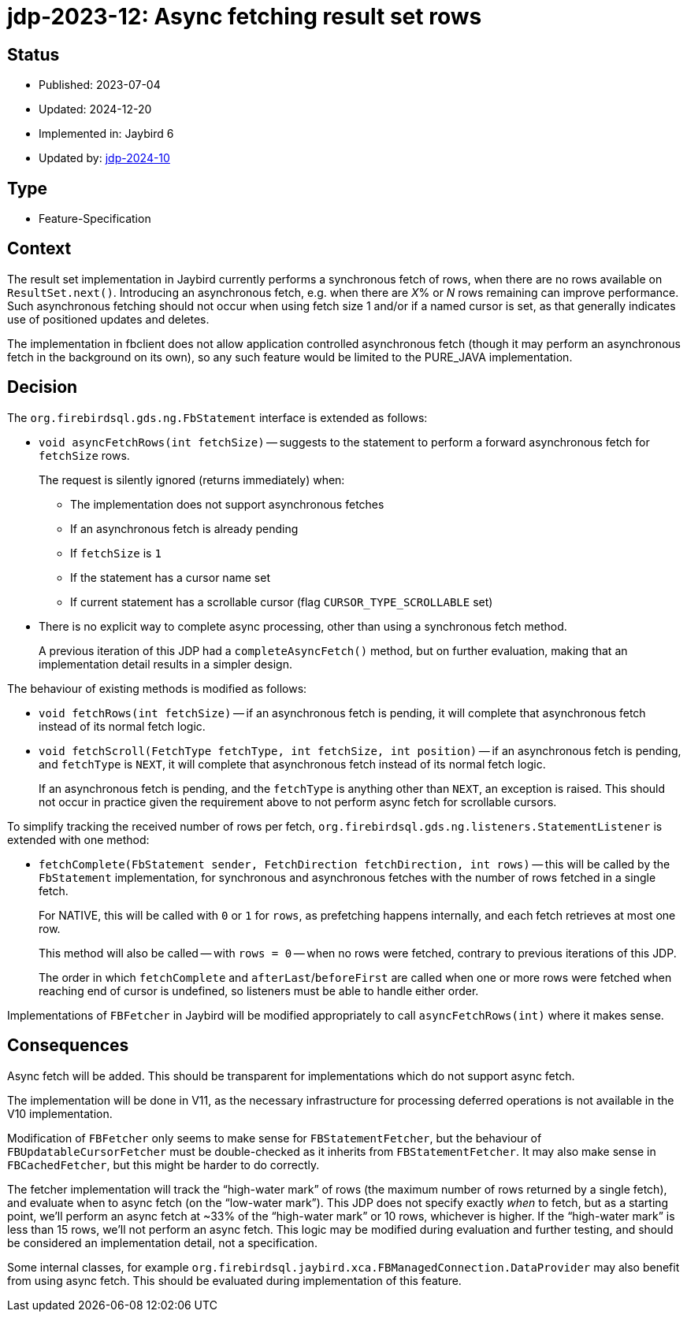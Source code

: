 = jdp-2023-12: Async fetching result set rows

== Status

* Published: 2023-07-04
* Updated: 2024-12-20
* Implemented in: Jaybird 6
* Updated by: https://github.com/FirebirdSQL/jaybird/blob/master/devdoc/jdp/jdp-2024-10-allow-disabling-async-fetch.adoc[jdp-2024-10]

== Type

* Feature-Specification

== Context

The result set implementation in Jaybird currently performs a synchronous fetch of rows, when there are no rows available on `ResultSet.next()`.
Introducing an asynchronous fetch, e.g. when there are __X__% or _N_ rows remaining can improve performance.
Such asynchronous fetching should not occur when using fetch size 1 and/or if a named cursor is set, as that generally indicates use of positioned updates and deletes.

The implementation in fbclient does not allow application controlled asynchronous fetch (though it may perform an asynchronous fetch in the background on its own), so any such feature would be limited to the PURE_JAVA implementation.

== Decision

The `org.firebirdsql.gds.ng.FbStatement` interface is extended as follows:

* `void asyncFetchRows(int fetchSize)` -- suggests to the statement to perform a forward asynchronous fetch for `fetchSize` rows.
+
The request is silently ignored (returns immediately) when:
+
** The implementation does not support asynchronous fetches
** If an asynchronous fetch is already pending
** If `fetchSize` is `1`
** If the statement has a cursor name set
** If current statement has a scrollable cursor (flag `CURSOR_TYPE_SCROLLABLE` set)
* There is no explicit way to complete async processing, other than using a synchronous fetch method.
+
A previous iteration of this JDP had a `completeAsyncFetch()` method, but on further evaluation, making that an implementation detail results in a simpler design.

The behaviour of existing methods is modified as follows:

* `void fetchRows(int fetchSize)` -- if an asynchronous fetch is pending, it will complete that asynchronous fetch instead of its normal fetch logic.
* `void fetchScroll(FetchType fetchType, int fetchSize, int position)` -- if an asynchronous fetch is pending, and `fetchType` is `NEXT`, it will complete that asynchronous fetch instead of its normal fetch logic.
+
If an asynchronous fetch is pending, and the `fetchType` is anything other than `NEXT`, an exception is raised.
This should not occur in practice given the requirement above to not perform async fetch for scrollable cursors.

To simplify tracking the received number of rows per fetch, `org.firebirdsql.gds.ng.listeners.StatementListener` is extended with one method:

* `fetchComplete(FbStatement sender, FetchDirection fetchDirection, int rows)` -- this will be called by the `FbStatement` implementation, for synchronous and asynchronous fetches with the number of rows fetched in a single fetch.
+
For NATIVE, this will be called with `0` or `1` for `rows`, as prefetching happens internally, and each fetch retrieves at most one row.
+
This method will also be called -- with `rows = 0` -- when no rows were fetched, contrary to previous iterations of this JDP.
+
The order in which `fetchComplete` and `afterLast`/`beforeFirst` are called when one or more rows were fetched when reaching end of cursor is undefined, so listeners must be able to handle either order.

Implementations of `FBFetcher` in Jaybird will be modified appropriately to call `asyncFetchRows(int)` where it makes sense.

== Consequences

Async fetch will be added.
This should be transparent for implementations which do not support async fetch.

The implementation will be done in V11, as the necessary infrastructure for processing deferred operations is not available in the V10 implementation.

Modification of `FBFetcher` only seems to make sense for `FBStatementFetcher`, but the behaviour of `FBUpdatableCursorFetcher` must be double-checked as it inherits from `FBStatementFetcher`.
It may also make sense in `FBCachedFetcher`, but this might be harder to do correctly.

The fetcher implementation will track the "`high-water mark`" of rows (the maximum number of rows returned by a single fetch), and evaluate when to async fetch (on the "`low-water mark`").
This JDP does not specify exactly _when_ to fetch, but as a starting point, we'll perform an async fetch at ~33% of the "`high-water mark`" or 10 rows, whichever is higher.
If the "`high-water mark`" is less than 15 rows, we'll not perform an async fetch.
This logic may be modified during evaluation and further testing, and should be considered an implementation detail, not a specification.

Some internal classes, for example `org.firebirdsql.jaybird.xca.FBManagedConnection.DataProvider` may also benefit from using async fetch.
This should be evaluated during implementation of this feature.
